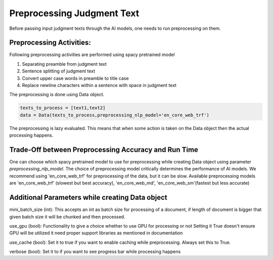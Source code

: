 Preprocessing Judgment Text
===========================
Before passing input judgment texts through the AI models, one needs to run preprocessing on them.

Preprocessing Activities:
------------------------
Following preprocessing activities are performed using spacy pretrained model

1. Separating preamble from judgment text

2. Sentence splitting of judgment text

3. Convert upper case words in preamble to title case

4. Replace newline characters within a sentence with space in judgment text

The preprocessing is done using Data object.

.. code-block:: python

    texts_to_process = [text1,text2]
    data = Data(texts_to_process,preprocessing_nlp_model='en_core_web_trf')


The preprocessing is lazy evaluated. This means that when some action is taken on the Data object then the actual processing happens.

Trade-Off between Preprocessing Accuracy and Run Time
-----------
One can choose which spacy pretrained model to use for preprocessing while creating Data object using parameter `preprocessing_nlp_model`.
The choice of preprocessing model critically determines the performance of AI models. We recommend using 'en_core_web_trf' for preprocessing of the data, but it can be slow. Available preprocessing models are 'en_core_web_trf' (slowest but best accuracy), 'en_core_web_md', 'en_core_web_sm'(fastest but less accurate)

Additional Parameters while creating Data object
-----------
mini_batch_size (int): This accepts an int as batch size for processing of a document, if length of document is bigger that given batch size it will be chunked and then processed.

use_gpu (bool): Functionality to give a choice whether to use GPU for processing or not Setting it True doesn't ensure GPU will be utilized it need proper support libraries as mentioned in documentation

use_cache (bool): Set it to true if you want to enable caching while preprocessing. Always set this to True.

verbose (bool): Set it to if you want to see progress bar while processing happens